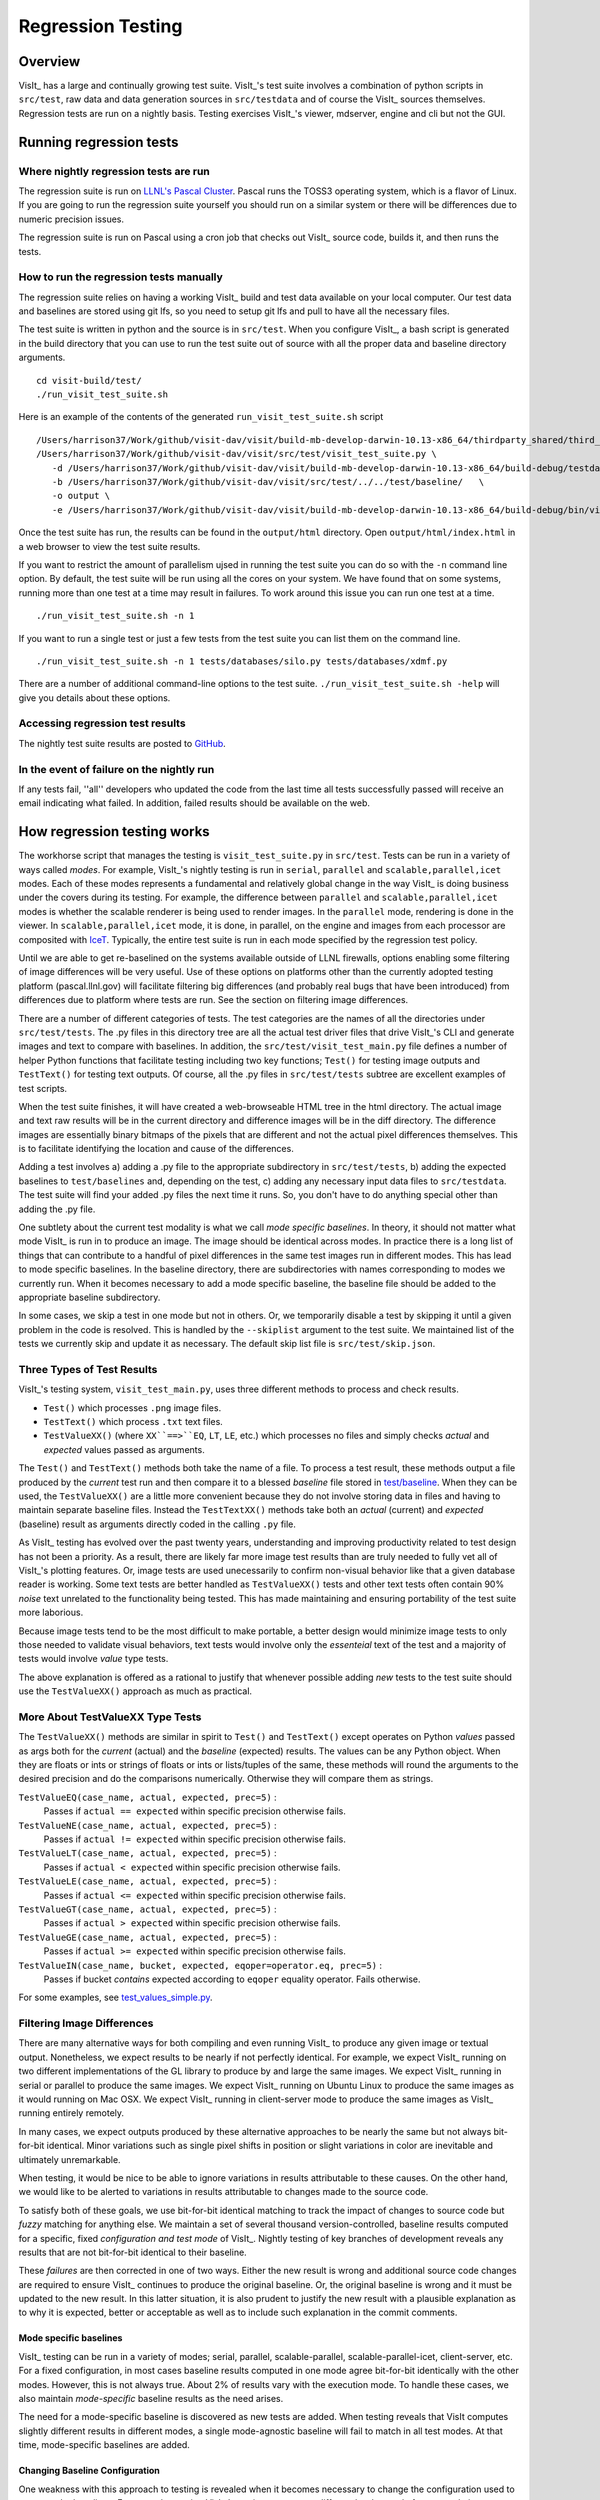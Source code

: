 Regression Testing
==================

Overview
--------
VisIt_ has a large and continually growing test suite.
VisIt_'s test suite involves a combination of python scripts in ``src/test``, raw data and data generation sources in ``src/testdata`` and of course the VisIt_ sources themselves.
Regression tests are run on a nightly basis.
Testing exercises VisIt_'s viewer, mdserver, engine and cli but not the GUI.


Running regression tests
------------------------

Where nightly regression tests are run
~~~~~~~~~~~~~~~~~~~~~~~~~~~~~~~~~~~~~~
The regression suite is run on `LLNL's Pascal Cluster <https://hpc.llnl.gov/hardware/platforms/pascal>`_.
Pascal runs the TOSS3 operating system, which is a flavor of Linux.
If you are going to run the regression suite yourself you should run on a similar system or there will be differences due to numeric precision issues.

The regression suite is run on Pascal using a cron job that checks out VisIt_ source code, builds it, and then runs the tests.

How to run the regression tests manually
~~~~~~~~~~~~~~~~~~~~~~~~~~~~~~~~~~~~~~~~

The regression suite relies on having a working VisIt_ build and test data available on your local computer.
Our test data and baselines are stored using git lfs, so you need to setup git lfs and pull to have all the necessary files. 

The test suite is written in python and the source is in ``src/test``. 
When you configure VisIt_, a bash script is generated in the build directory that you can use to run the test suite out of source with all the proper data and baseline directory arguments. ::

    cd visit-build/test/
    ./run_visit_test_suite.sh


Here is an example of the contents of the generated ``run_visit_test_suite.sh`` script ::

    /Users/harrison37/Work/github/visit-dav/visit/build-mb-develop-darwin-10.13-x86_64/thirdparty_shared/third_party/python/2.7.14/darwin-x86_64/bin/python2.7  
    /Users/harrison37/Work/github/visit-dav/visit/src/test/visit_test_suite.py \
       -d /Users/harrison37/Work/github/visit-dav/visit/build-mb-develop-darwin-10.13-x86_64/build-debug/testdata/  \
       -b /Users/harrison37/Work/github/visit-dav/visit/src/test/../../test/baseline/   \
       -o output \
       -e /Users/harrison37/Work/github/visit-dav/visit/build-mb-develop-darwin-10.13-x86_64/build-debug/bin/visit "$@"


Once the test suite has run, the results can be found in the ``output/html`` directory.
Open ``output/html/index.html`` in a web browser to view the test suite results.

If you want to restrict the amount of parallelism ujsed in running the test suite you can do so with the ``-n`` command line option.
By default, the test suite will be run using all the cores on your system.
We have found that on some systems, running more than one test at a time may result in failures.
To work around this issue you can run one test at a time. ::

    ./run_visit_test_suite.sh -n 1

If you want to run a single test or just a few tests from the test suite you can list them on the command line. ::

    ./run_visit_test_suite.sh -n 1 tests/databases/silo.py tests/databases/xdmf.py

There are a number of additional command-line options to the test suite.
``./run_visit_test_suite.sh -help`` will give you details about these options.

Accessing regression test results
~~~~~~~~~~~~~~~~~~~~~~~~~~~~~~~~~
The nightly test suite results are posted to `GitHub <https://visit-dav.github.io/dashboard/>`_.

In the event of failure on the nightly run
~~~~~~~~~~~~~~~~~~~~~~~~~~~~~~~~~~~~~~~~~~
If any tests fail, ''all'' developers who updated the code from the last time all tests successfully passed will receive an email indicating what failed.
In addition, failed results should be available on the web.  

How regression testing works
----------------------------

The workhorse script that manages the testing is ``visit_test_suite.py`` in ``src/test``.
Tests can be run in a variety of ways called *modes*.
For example, VisIt_'s nightly testing is run in ``serial``, ``parallel`` and ``scalable,parallel,icet`` modes.
Each of these modes represents a fundamental and relatively global change in the way VisIt_ is doing business under the covers during its testing.
For example, the difference between ``parallel`` and ``scalable,parallel,icet`` modes is whether the scalable renderer is being used to render images. In the ``parallel`` mode, rendering is done in the viewer.
In ``scalable,parallel,icet`` mode, it is done, in parallel, on the engine and images from each processor are composited with `IceT <https://icet.sandia.gov>`_.
Typically, the entire test suite is run in each mode specified by the regression test policy.

Until we are able to get re-baselined on the systems available outside of LLNL firewalls, options enabling some filtering of image differences will be very useful.
Use of these options on platforms other than the currently adopted testing platform (pascal.llnl.gov) will facilitate filtering big differences (and probably real bugs that have been introduced) from differences due to platform where tests are run. See the section on filtering image differences.

There are a number of different categories of tests. The test
categories are the names of all the directories under
``src/test/tests``. The .py files in this directory tree are all
the actual test driver files that drive VisIt_'s CLI and
generate images and text to compare with baselines. In addition,
the ``src/test/visit_test_main.py`` file defines a number of helper Python
functions that facilitate testing including two key functions;
``Test()`` for testing image outputs and ``TestText()`` for testing text
outputs. Of course, all the .py files in ``src/test/tests`` subtree
are excellent examples of test scripts.

When the test suite 
finishes, it will have created a web-browseable HTML tree in
the html directory. The actual image and text raw results
will be in the current directory and difference images will
be in the diff directory. The difference images are essentially
binary bitmaps of the pixels that are different and not the
actual pixel differences themselves. This is to facilitate
identifying the location and cause of the differences.

Adding a test involves a) adding a .py file to the appropriate
subdirectory in ``src/test/tests``, b) adding the expected baselines
to ``test/baselines`` and, depending on the test, c) adding
any necessary input data files to ``src/testdata``. 
The test suite will find your added .py files the next time it runs. 
So, you don't have to do anything special other than adding the .py file.

One subtlety about the current test modality is what we call
*mode specific baselines*. In theory, it should not matter what
mode VisIt_ is run in to produce an image. The image should be
identical across modes. In practice there is a long list of
things that can contribute to a handful of pixel differences
in the same test images run in different modes. This has lead
to mode specific baselines. In the baseline directory, there
are subdirectories with names corresponding to modes we currently
run. When it becomes necessary to add a mode specific baseline,
the baseline file should be added to the appropriate baseline
subdirectory.

In some cases, we skip a test in one mode but
not in others. Or, we temporarily disable a test by skipping it
until a given problem in the code is resolved. This is handled
by the ``--skiplist`` argument to the test suite. We maintained list of the
tests we currently skip and update it as necessary.
The default skip list file is ``src/test/skip.json``.

Three Types of Test Results
~~~~~~~~~~~~~~~~~~~~~~~~~~~

VisIt_'s testing system, ``visit_test_main.py``, uses three different methods
to process and check results.

* ``Test()`` which processes ``.png`` image files.
* ``TestText()`` which process ``.txt`` text files.
* ``TestValueXX()`` (where ``XX``==>``EQ``, ``LT``, ``LE``, etc.) which processes no files
  and simply checks *actual* and *expected* values passed as arguments.

The ``Test()`` and ``TestText()`` methods both take the name of a file. To process a
test result, these methods output a file produced by the *current* test run and
then compare it to a blessed *baseline* file stored in
`test/baseline <https://github.com/visit-dav/visit/tree/develop/test/baseline>`_.
When they can be used, the ``TestValueXX()`` are a little more convenient because
they do not involve storing data in files and having to maintain separate
baseline files. Instead the ``TestTextXX()`` methods take both an *actual*
(current) and *expected* (baseline) result as arguments directly coded in the
calling ``.py`` file.

As VisIt_ testing has evolved over the past twenty years, understanding and
improving productivity related to test design has not been a priority. As a 
result, there are likely far more image test results than are truly needed to
fully vet all of VisIt_'s plotting features. Or, image tests are used
unecessarily to confirm non-visual behavior like that a given database reader
is working. Some text tests are better handled as ``TestValueXX()`` tests and
other text tests often contain 90% *noise* text unrelated to the functionality
being tested. This has made maintaining and ensuring portability of the test
suite more laborious.

Because image tests tend to be the most difficult to make portable, a better
design would minimize image tests to only those needed to validate visual behaviors,
text tests would involve only the *essenteial* text of the test and a majority
of tests would involve *value* type tests.

The above explanation is offered as a rational to justify that whenever possible
adding *new* tests to the test suite should use the ``TestValueXX()`` approach as
much as practical.

More About TestValueXX Type Tests
~~~~~~~~~~~~~~~~~~~~~~~~~~~~~~~~~

The ``TestValueXX()`` methods are similar in spirit to ``Test()`` and
``TestText()`` except operates on Python *values* passed as args both for the
*current* (actual) and the *baseline* (expected) results. The values can be any
Python object. When they are floats or ints or strings of floats or ints or
lists/tuples of the same, these methods will round the arguments to the desired
precision and do the comparisons numerically. Otherwise they will compare them as
strings.

``TestValueEQ(case_name, actual, expected, prec=5)`` :
    Passes if ``actual == expected`` within specific precision otherwise fails.

``TestValueNE(case_name, actual, expected, prec=5)`` :
    Passes if ``actual != expected`` within specific precision otherwise fails.

``TestValueLT(case_name, actual, expected, prec=5)`` :
    Passes if ``actual < expected`` within specific precision otherwise fails.

``TestValueLE(case_name, actual, expected, prec=5)`` :
    Passes if ``actual <= expected`` within specific precision otherwise fails.

``TestValueGT(case_name, actual, expected, prec=5)`` :
    Passes if ``actual > expected`` within specific precision otherwise fails.

``TestValueGE(case_name, actual, expected, prec=5)`` :
    Passes if ``actual >= expected`` within specific precision otherwise fails.

``TestValueIN(case_name, bucket, expected, eqoper=operator.eq, prec=5)`` :
    Passes if bucket *contains* expected according to ``eqoper`` equality operator.
    Fails otherwise.

For some examples, see
`test_values_simple.py <https://github.com/visit-dav/visit/blob/develop/src/test/tests/unit/test_value_simple.py>`_.

Filtering Image Differences
~~~~~~~~~~~~~~~~~~~~~~~~~~~
There are many alternative ways for both compiling and even running VisIt_ to
produce any given image or textual output. Nonetheless, we expect results to
be nearly if not perfectly identical. For example, we expect VisIt_ running on
two different implementations of the GL library to produce by and large the same
images. We expect VisIt_ running in serial or parallel to produce the same
images. We expect VisIt_ running on Ubuntu Linux to produce the same images as
it would running on Mac OSX. We expect VisIt_ running in client-server mode to
produce the same images as VisIt_ running entirely remotely.

In many cases, we expect outputs produced by these alternative approaches to be
nearly the same but not always bit-for-bit identical. Minor variations such as
single pixel shifts in position or slight variations in color are inevitable
and ultimately unremarkable.

When testing, it would be nice to be able to ignore variations in results
attributable to these causes. On the other hand, we would like to be alerted
to variations in results attributable to changes made to the source code.

To satisfy both of these goals, we use bit-for-bit identical matching to
track the impact of changes to source code but *fuzzy* matching for anything
else. We maintain a set of several thousand version-controlled, baseline results
computed for a specific, fixed *configuration and test mode* of VisIt_. Nightly
testing of key branches of development reveals any results that are not
bit-for-bit identical to their baseline.

These *failures* are then corrected in one of two ways. Either the new result
is wrong and additional source code changes are required to ensure VisIt_
continues to produce the original baseline. Or, the original baseline is wrong
and it must be updated to the new result. In this latter situation, it is also
prudent to justify the new result with a plausible explanation as to why it is
expected, better or acceptable as well as to include such explanation in the
commit comments.

Mode specific baselines
"""""""""""""""""""""""
VisIt_ testing can be run in a variety of modes; serial, parallel,
scalable-parallel, scalable-parallel-icet, client-server, etc. For a fixed
configuration, in most cases baseline results computed in one mode agree
bit-for-bit identically with the other modes. However, this is not always
true. About 2% of results vary with the execution mode. To handle these cases,
we also maintain *mode-specific* baseline results as the need arises.

The need for a mode-specific baseline is discovered as new tests are added.
When testing reveals that VisIt computes slightly different results in 
different modes, a single mode-agnostic baseline will fail to match in all
test modes. At that time, mode-specific baselines are added.

Changing Baseline Configuration
"""""""""""""""""""""""""""""""
One weakness with this approach to testing is revealed when it becomes
necessary to change the configuration used to compute the baselines. For example,
moving VisIt_'s testing system to a different hardware platform or updating to a
newer compiler or third-party library such as VTK, may result in a slew of minor
variations in the results. Under these circumstances, we are confronted with
having to individually assess possibly thousands of *minor* image differences
to rigorously determine whether the new result is in fact *good* or whether some
kind of issue or bug is being revealed.

In practice, we use fuzzy matching (see below) to filter out *minor* variations
from *major* ones and then focus our efforts only on fully understanding the
*major* cases. We summarily *accept* all minor variations as the *new*
baselines.

Promise of Machine Learning
"""""""""""""""""""""""""""
In theory, we should be able to develop a machine-learning approach to
filtering VisIt_'s test results that enable us to more effectily attribute
variations in results to various causes. A challenge here is in developing
a sufficiently large and fully labeled set of example results to prime the
machine learning. This would make for a great summer project.

Fuzzy Matching Metrics
""""""""""""""""""""""
Image difference metrics are reported on terminal output and in HTML reports.

Total Pixels (``#pix``) :
    Count of all pixels in the test image

Non-Background (``#nonbg``) :
    Count of all pixels which are not background either by comparison to constant
    background color or if a non-constant color background is used to same pixel in background
    image produced by drawing with all plots hidden. Note that if a plot produces a pixel which
    coincidentally winds up being the same color as the background, our accounting logic would
    count it as *background*. We think this situation is rare enough as to not cause serious issues.

Different (``#diff``) :
    Count of all pixels that are different from the current baseline image.

% Diff. Pixels (``~%diff``) :
    The *precentage* of different pixels computed as ``100.0*#diff/#nonbg``

Avg. Diff (``avgdiff``) :
    The average *luminance* (gray-scale, obtained by weighting RGB channels by 1/3rd
    and summing) difference. This is the sum of all pixel luminance differences
    divided by ``#diff``.

Fuzzy Matching Thresholds
"""""""""""""""""""""""""
There are some command-line arguments to run tests that control *fuzzy* matching.
When computed results match bit-for-bit with the baseline, a **PASS** is reported
and it is colored green in the HTML reports. When a computed result fails the
bit-for-bit match but passes the fuzzy match, a **PASS** is reported on the terminal
and it is colored yellow in the HTML reports.

Pixel Difference Threshold (``--pixdiff``) :
    Specifies the acceptable threshold for the ``#diff`` metric as a *percent*. Default
    is zero which implies bit-for-bit identical results.

Average Difference Threshold (``--avgdiff``) :
    Specifies the acceptable threshold for the ``avgdiff`` metric. Note that this threshold
    applies *only* if the ``--pixdiff`` threshold is non-zero. If a test is above the
    ``pixdiff`` threshold but below the ``avgdiff`` threshold, it is considered a **PASS**.
    The ``avgdiff`` option allows one to specify a second tolerance for the case when
    the ``pixdiff`` tolerance is exceeded.

Numerical (textual) Difference Threshold (``--numdiff``) :
    Specifies the acceptable *relative* numerical difference threshold in computed,
    non-zero numerical results. The relative difference is computed as the ratio of the
    magnitude of the difference between the current and baseline results and the minimum
    magnitude value of the two results.

The command-line with ``--pixdiff=0.5 --avgdiff=0.1`` means that any result with *fewer*
than 0.5% of pixels that are different is a **PASS** and anything with more than 0.5% of
pixels different but where the average pixel gray-scale difference is less than .1 is
still a **PASS**.

Testing on Non-Baseline Configurations
""""""""""""""""""""""""""""""""""""""

When running the test suite on platforms other than the currently adopted baseline
platform or when running tests in modes other than the standard modes, the ``--pixdiff``
and ``--avgdiff`` command-line options will be very useful.

For numerical textual results, there is also a ``--numdiff`` command-line option
that specifies a *relative* numerical difference tolerance in numerical textual
results. The command-line option ``--numdiff=0.01`` means that if a numerical
result is different but the magnitude of the difference divided by the magnitude of
the expected value is less than ``0.01`` it is considered a **Pass**.

When specified on the command-line to a test suite run, the above tolerances wind
up being applied to *all* test results computed during a test suite run. It is
also possible to specify these tolerances in specific tests by passing them as
arguments, for example ``Test(pixdiff=4.5)`` and ``TestText(numdiff=0.01)``, in
the methods used to check test outputs.

Finally, it may make sense for developers to generate (though not ever commit) a
complete and validated set of baselines on their target development platform and
then use those (uncommitted) baselines to enable them to run tests and track code
changes using an exact match methodology.
 
Tips on writing regression tests 
~~~~~~~~~~~~~~~~~~~~~~~~~~~~~~~~

* Whenever possible, add only new ``TestValueXX()`` type tests.

* Test images in which plots occupy a small portion of the total image are fraught with peril and should be avoided. Images with poor coverage are more likely to produce false positives (e.g. passes that should have failed) or to exhibit somewhat random differences as test scenario is varied.

* Except in cases where annotations are being specifically tested, remember to call TurnOffAllAnnotations() as one of the first actions in your test script. Otherwise, you can wind up producing images containing machine-specific annotations which will produce differences on other platforms.

* When setting plot and operator options, take care to decide whether you need to work from *default* or *current* attributes.
  Methods to obtain plot and operator attributes optionally take an additional ``1`` argument to indicate that *current*,
  rather that *default* attributes are desired. For example ``CurveAttributes()`` returns *default* **Curve** plot
  attributes wherease ``CurveAttributes(1)`` returns *current* **Curve** plot attributes which will be the currently
  active plot, if it is a **Curve** plot or the first **Curve** plot in the plot list of the currently active window
  whether it is active or hidden. If there is no **Curve** plot available, it will return the *default* attributes.

* When writing tests involving text differences and file pathnames, be sure that all pathnames in the text strings passed to ``TestText()`` are absolute. Internally, VisIt_ testing system will filter these out and replace the machine-specific part of the path with ``VISIT_TOP_DIR`` to facilitate comparison with baseline text. In fact, the .txt files that get generated in the *current* dir will have been filtered and all pathnames modified to have ``VISIT_TOP_DIR`` in them.

* Here is a table of python tests scripts which serve as examples of some interesting and lesser known VisIt_/Python scripting practices:

+-----------------------------------+--------------------------------------------------------------------+
| Script                            | What it demonstrates                                               |
+===================================+====================================================================+
|tests/faulttolerant/savewindow.py  |  * uses python exceptions                                          |
+-----------------------------------+--------------------------------------------------------------------+
| tests/databases/itaps.py          |  * uses OpenDatabase with specific plugin                          |
|                                   |  * uses SIL restriction via names of sets                          |
+-----------------------------------+--------------------------------------------------------------------+
|tests/databases/silo.py            |  * uses OpenDatabase with virtual database and a specific timestep |
+-----------------------------------+--------------------------------------------------------------------+
|tests/rendering/scalable.py        |  * uses OpenComputeEngine to launch a parallel engine              |
+-----------------------------------+--------------------------------------------------------------------+
|tests/rendering/offscreensave.py   |  * uses Test() with alternate save window options                  |
+-----------------------------------+--------------------------------------------------------------------+
|tests/databases/xform_precision.py |  * uses test-specific enviornment variable settings                |
+-----------------------------------+--------------------------------------------------------------------+


Rebaselining Test Results
~~~~~~~~~~~~~~~~~~~~~~~~~
A python script, ``rebase.py``, in the ``test/baseline`` dir can be used to rebaseline large numbers of results.
In particular, this script enables a developer to rebase test results without requiring access to the test
platform where testing is performed. This is becase the PNG files uploaded (e.g. posted) to VisIt_'s test
results dashboard are suitable for using as baseline results. To use this script, run ``./rebase.py --help.``
Once you've completed using ``rebase.py`` to update image baselines, don't forget to commit your changes back
to the repository.

 
Using VisIt_ Test Suite for Sim Code Testing
--------------------------------------------
VisIt_'s testing infrastructure can also be used from a VisIt_ install by simulation codes 
how want to write their own Visit-based tests.
For more details about this, see:  `Leveraging VisIt in Sim Code RegressionTesting <http://visitusers.org/index.php?title=Leveraging_VisIt_in_Sim_Code_Regression_Testing>`_ 


.. CYRUS NOTE: This info seems to old to be relevant, but keeping here commented out just in case. 
.. 
.. == Troubleshooting ==
..
.. === Mesa stub issue ===
.. IMPORTANT NOTE: After the cmake transition, there is no mesa-stub issue because the viewer does not compile in a stub for mesa since doing so was non-portable. Thus, if you are using the svn trunk version of VisIt_, you cannot run into this issue. This section is being preserved for 1.12.x versions of VisIt_.
..
.. If all of your tests fail, you have likely run into the Mesa stub issue.  The regression suite is set up to do "screen captures", but default VisIt_ cannot do screen captures in "-nowin" mode.  If you run a test with the "-verbose" command and see:
..  Rendering window 1...
..  VisIt: Message - Rendering window 1...
..  VisIt: Warning - Currently, you cannot save images when in nowin mode using screen capture
..  and Mesa has been stubbed out in the viewer.  Either disable screen capture, or rebuild
..  without the Mesa stub library.  Note that the Mesa stub library was in place to prevent
..  compatibility problems with some graphics drivers.
..  Saving window 1...
..
.. then you have gotten bit by this problem.
..
.. You can correct it by running configure with:
..  --enable-viewer-mesa-stub=no
..
.. In fact, the typical configure line on davinci is:
..  ./configure CXXFLAGS=-g MAKE=gmake --enable-parallel --enable-visitmodule --enable-viewer-mesa-stub=no --enable-buildall
..
..
.. IMPORTANT NOTE: this will not automatically touch the files that need to be recompiled.  Your best bet is to touch viewer/main/*.C and recompile that directory.
..
.. You can test the Mesa stub issue with:
..   % visit -cli -nowin
..  >>> sw = SaveWindowAttributes()
..  >>> sw.screenCapture = 1
..  >>> SetSaveWindowAttributes(sw)
..  >>> SaveWindow()
..
.. If VisIt_ complains about an empty window, you do *not* have a Mesa stub issue and you *can* run regression tests.  If it complain about Mesa stubs, then you *do* have the issue and you *can't* run regression tests.
..
.. === PIL on MacOS X ===
.. If you attempt to execute runtest and it gives errors indicating that it assumed the test crashed then you might have problems with your PIL installation. These manifest as an error with text like ''"The _imaging C module is not installed"'', which can be obtained if you add the '''-v''' argument to ''runtest''.
..
.. PIL, as installed by build_visit, can pick up an invalid jpeg library on certain systems. If you run ''python -v'' and then try to ''import _imaging'' then Python will print out the reason that the library failed to import. This can often be due to missing jpeg library symbols. It is also possible to observe this situation even when libjpeg is available in /sw/lib but is compiled for a different target architecture (e.g. not x86_64) that what build_visit is using. The effect of this is that when _imaging.so library is linked, there is an error message saying saying something like...
..
..  ld: warning: ignoring file /opt/local/lib/libz.dylib, file was built for x86_64
..     which is not the architecture being linked (i386): /opt/local/lib/libz.dylib
..  ld: warning: ignoring file /sw/lib/libjpeg.dylib, file was built for i386
..    which is not the architecture being linked (x86_64): /sw/lib/libjpeg.dylib
..
.. . Later, when Python trys to import _imaging module, the dlopen fails due to unresolved jpeg symbol. Either way, the best solution the following:
..
.. # Build your own jpeg library
.. # Edit PIL's setup.py, setting JPEG_ROOT=libinclude("/path/to/my/jpeg")
.. # python ./setup.py build
.. # Look through the console output for the command that links the ''_imaging.so'' library and paste it back into the console as a new command. Edit the command so it uses /path/to/my/jpeg/lib/libjpeg.a instead of the usual -L/path -ljpeg business so it really picks up your jpeg library.
.. # python ./setup.py install
..
.. That is a painful process to be sure but it should be enough to produce a working PIL on Mac.
..
..
.. Here is a slightly easier way that I (Cyrus) was able to get PIL working on OSX:
.. * Build your own jpeg library
.. * Edit PIL's setup.py, do not modify JPEG_ROOT, instead directly edit the darwin case:
.. <source lang="python">
..         elif sys.platform == "darwin":
..             add_directory(library_dirs, "/path/to/your/jpeg/v8/i386-apple-darwin10_gcc-4.2/lib")
..             add_directory(include_dirs, "/path/to/your/jpeg/v8/i386-apple-darwin10_gcc-4.2/include")
..             # attempt to make sure we pick freetype2 over other versions
..             add_directory(include_dirs, "/sw/include/freetype2")
.. </source>
.. * python setup.py build
.. * python setup.py install
..
.. == Skeleton for future content ==
..
.. === Modes ===
..
.. ==== Mode specific baselines ====
..
.. == Compiler Warning Regression Testing ==
..
.. [[Category: Developer documentation]]
..
.. The ultimate aim of compiler warning testing is to improve the quality of the code by averting ''would-be'' problems. However, in the presence of an already robust, run-time test suite, compiler warnings more often than not alert us to ''potential'' problems and not necessarily any real bugs that manifest for users.
..
.. Totally eliminating compiler warnings is a good goal. But, it is important to keep in mind that that goal is really only ''indirectly'' related to improving code quality. Its also important to keep in mind that all warnings are not equal nor are all compilers equal to the task of detecting and reporting them. For example, an ''unused variable'' warning in a code block may be a potential code maintenance nuisance but will not in any way manifest as a bug for a user.
..
.. As developers, when we ''fix'' warnings we typically take action by adjusting code. But, we are doing so in response to one compiler's (often myopic) view of the code and typically not to any real bug encountered by a user. We need to take care the the adjustments we make lead to improved quality. In particular, adjusting code for no other purpose except to silence a given compiler warning seems an unproductive exercise. Besides, there are many other options for managing unhelpful compiler warnings apart from adjusting actual code.
..
.. Finally, we're introducing compiler warning checking into a code that has been developed for many years by many developers without having payed significant attention to this issue. As of this writing, the existing code generates thousands of warnings. To make matters worse, we are dialing up compiler options to report as many warnings as possible. This leads to two somewhat distinct problems. One is to resolve warning issues in the existing code. The other, and the more important long term goal, is to prevent further warning issues from being introduced into the code.
..
.. If we take the appraoch that we must achieve the first '''before''' we can start on the second, we wind up holding our long term goal hostage to the laborious and resource intensive task of addressing existing warning issues. Or, we hold a gun to everyone's head to drop whatever they are doing and spend time addressing existing warnings to eliminate ''noise'' from useful warnings.
..
.. But, we don't have to do either of these. Instead, we can add logic to our regression testing framework to detect the introduction of ''new'' warning issues apart from existing warnings and then only fail the test when ''new'' warnings are introduced.
..
.. Here's how it works. A new unit test was added, <tt>test/tests/unit/compiler_warnings.py</tt>. That test checks for the existence of a file <tt>make.err</tt> just ''above'' the <tt>src, test and data</tt> dirs (thats because thats where the <tt>regressiontest_edge</tt> shell script puts it). If <tt>../make.err</tt> is not found, the test immediately exits with the ''skip'' error code indication. It is assumed that <tt>../make.err</tt> was produced from the ''current'' source code with compiler warnings dialed up (e.g. <tt>-Wall -Wextra -pedantic</tt>) and <tt>stderr</tt> output from an entire ''clean'' build of the source is captured with a version of make supporing the <tt>--output-sync=lines</tt> option (or make was not run with a -j option).
..
.. The compiler_warnings.py python script examines make.err for lines containing warning. For each source file that produces a warning, a count of all warnings produced by the file is computed. A text string result suitable for input to the TestText method of VisIt_'s regression testing framework is assembled. Source filenames are sorted and then emitted along with their warning counts. The resulting text string is also a JSON string. It is this single text result that is checked for ''changes''. Note that any changes, up or down, in compiler warning counts for any source file, as well as introduction or elimination of a source file from compiler warning list, will result in a test failure.
..
.. If enough files were changed in the previous day's work, it's conceivable changes from multiple developer's commits will result in changes (some improvements and some not) to various lines of this text output. Improvements should be re-baselined. Non-improvements should be checked and ''fixed''.
..
.. To re-basline the warning count for a given source file, simply edit the <tt>compiler_warnings_by_file.txt</tt> file as appropriate. Its structure is designed for easy editing with any text editor.
..
.. To ''fix'' a new warning, there are several options. The first is to adjust the code that generated the warning. Its probably something minor and probably should be fixed. However, if the warning is itself unhelpful and fixing it will not improve the code, you can add the warning to a skip list. There is a file, <tt>compiler_warning_skips.json</tt> which contains skips for specific source files and skips for all (e.g. global) source files. This json file is read in as a python dictionary. You can simply cut the text for the warning that gets posted in the html to this file. Finally, as a last resort, you can also elect to bump up the warning count for the given source file. But, these later actions should be taken with care and perhaps vetted with other developers first.
